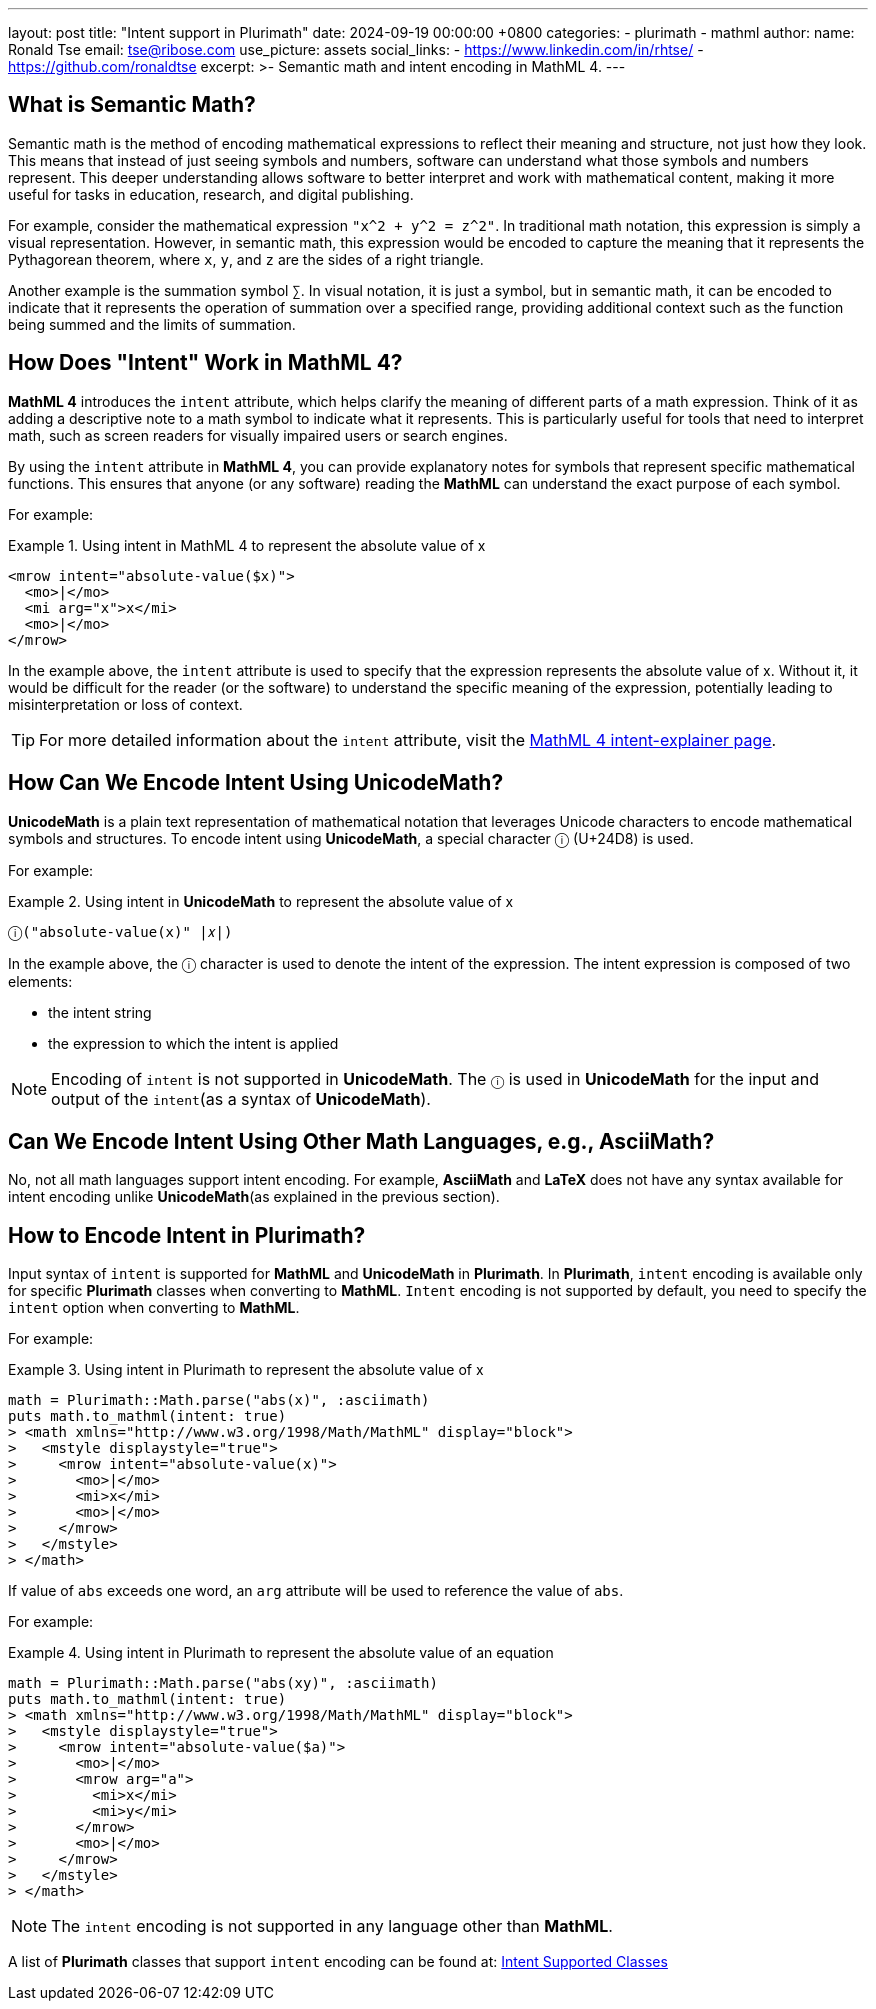 ---
layout: post
title: "Intent support in Plurimath"
date: 2024-09-19 00:00:00 +0800
categories:
  - plurimath
  - mathml
author:
  name: Ronald Tse
  email: tse@ribose.com
  use_picture: assets
  social_links:
    - https://www.linkedin.com/in/rhtse/
    - https://github.com/ronaldtse
excerpt: >-
  Semantic math and intent encoding in MathML 4.
---

== What is Semantic Math?

Semantic math is the method of encoding mathematical expressions to reflect their meaning and structure, not just how they look. This means that instead of just seeing symbols and numbers, software can understand what those symbols and numbers represent. This deeper understanding allows software to better interpret and work with mathematical content, making it more useful for tasks in education, research, and digital publishing.

For example, consider the mathematical expression `"x^2 + y^2 = z^2"`. In traditional math notation, this expression is simply a visual representation. However, in semantic math, this expression would be encoded to capture the meaning that it represents the Pythagorean theorem, where `x`, `y`, and `z` are the sides of a right triangle.

Another example is the summation symbol `∑`. In visual notation, it is just a symbol, but in semantic math, it can be encoded to indicate that it represents the operation of summation over a specified range, providing additional context such as the function being summed and the limits of summation.

== How Does "Intent" Work in MathML 4?

**MathML 4** introduces the `intent` attribute, which helps clarify the meaning of different parts of a math expression. Think of it as adding a descriptive note to a math symbol to indicate what it represents. This is particularly useful for tools that need to interpret math, such as screen readers for visually impaired users or search engines.

By using the `intent` attribute in **MathML 4**, you can provide explanatory notes for symbols that represent specific mathematical functions. This ensures that anyone (or any software) reading the **MathML** can understand the exact purpose of each symbol.

For example:

.Using intent in MathML 4 to represent the absolute value of x
[example]
====
[source,xml]
----
<mrow intent="absolute-value($x)">
  <mo>|</mo>
  <mi arg="x">x</mi>
  <mo>|</mo>
</mrow>
----
====

In the example above, the `intent` attribute is used to specify that the expression represents the absolute value of x. Without it, it would be difficult for the reader (or the software) to understand the specific meaning of the expression, potentially leading to misinterpretation or loss of context.

TIP: For more detailed information about the `intent` attribute, visit the link:https://w3c.github.io/mathml-docs/intent-explainer/#intent[MathML 4 intent-explainer page].

== How Can We Encode Intent Using UnicodeMath?

**UnicodeMath** is a plain text representation of mathematical notation that leverages Unicode characters to encode mathematical symbols and structures. To encode intent using **UnicodeMath**, a special character `ⓘ` (U+24D8) is used.

For example:

.Using intent in **UnicodeMath** to represent the absolute value of x
[example]
====
[source,plain]
----
ⓘ("absolute-value(x)" |𝑥|)
----
====

In the example above, the `ⓘ` character is used to denote the intent of the expression. The intent expression is composed of two elements:

* the intent string
* the expression to which the intent is applied

NOTE: Encoding of `intent` is not supported in **UnicodeMath**. The `ⓘ` is used in **UnicodeMath** for the input and output of the `intent`(as a syntax of **UnicodeMath**).

== Can We Encode Intent Using Other Math Languages, e.g., AsciiMath?

No, not all math languages support intent encoding. For example, **AsciiMath** and **LaTeX** does not have any syntax available for intent encoding unlike **UnicodeMath**(as explained in the previous section).

== How to Encode Intent in Plurimath?

Input syntax of `intent` is supported for **MathML** and **UnicodeMath** in **Plurimath**.
In **Plurimath**, `intent` encoding is available only for specific **Plurimath** classes when converting to **MathML**.
`Intent` encoding is not supported by default, you need to specify the `intent` option when converting to **MathML**.

For example:

.Using intent in Plurimath to represent the absolute value of x
[example]
====
[source,ruby]
----
math = Plurimath::Math.parse("abs(x)", :asciimath)
puts math.to_mathml(intent: true)
> <math xmlns="http://www.w3.org/1998/Math/MathML" display="block">
>   <mstyle displaystyle="true">
>     <mrow intent="absolute-value(x)">
>       <mo>|</mo>
>       <mi>x</mi>
>       <mo>|</mo>
>     </mrow>
>   </mstyle>
> </math>
----
====

If value of `abs` exceeds one word, an `arg` attribute will be used to reference the value of `abs`.

For example:

.Using intent in Plurimath to represent the absolute value of an equation
[example]
====
[source,ruby]
----
math = Plurimath::Math.parse("abs(xy)", :asciimath)
puts math.to_mathml(intent: true)
> <math xmlns="http://www.w3.org/1998/Math/MathML" display="block">
>   <mstyle displaystyle="true">
>     <mrow intent="absolute-value($a)">
>       <mo>|</mo>
>       <mrow arg="a">
>         <mi>x</mi>
>         <mi>y</mi>
>       </mrow>
>       <mo>|</mo>
>     </mrow>
>   </mstyle>
> </math>
----
====

NOTE: The `intent` encoding is not supported in any language other than **MathML**.

A list of **Plurimath** classes that support `intent` encoding can be found at: link:https://github.com/plurimath/plurimath/blob/main/Intent-Supported-Classes.adoc[Intent Supported Classes]